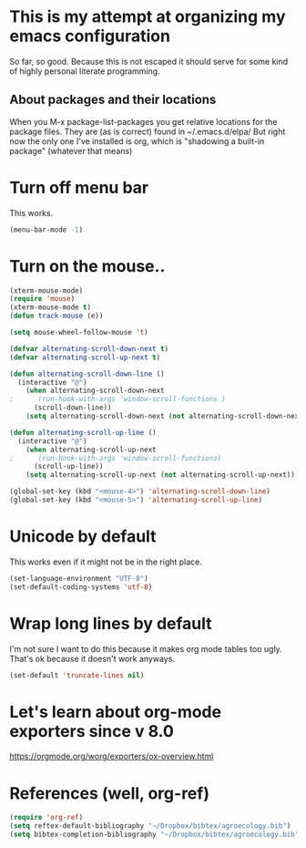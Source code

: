 * This is my attempt at organizing my emacs configuration
So far, so good. Because this is not escaped it should serve for some kind of highly personal literate programming.
** About packages and their locations
When you M-x package-list-packages you get relative locations for the package files.
They are (as is correct) found in ~/.emacs.d/elpa/
But right now the only one I've installed is org, which is "shadowing a built-in package" (whatever that means)

* Turn off menu bar
This works.
#+BEGIN_SRC emacs-lisp
(menu-bar-mode -1)
#+END_SRC

* Turn on the mouse..
#+BEGIN_SRC emacs-lisp
(xterm-mouse-mode)
(require 'mouse)
(xterm-mouse-mode t)
(defun track-mouse (e))

(setq mouse-wheel-follow-mouse 't)

(defvar alternating-scroll-down-next t)
(defvar alternating-scroll-up-next t)

(defun alternating-scroll-down-line ()
  (interactive "@")
    (when alternating-scroll-down-next
;      (run-hook-with-args 'window-scroll-functions )
      (scroll-down-line))
    (setq alternating-scroll-down-next (not alternating-scroll-down-next)))

(defun alternating-scroll-up-line ()
  (interactive "@")
    (when alternating-scroll-up-next
;      (run-hook-with-args 'window-scroll-functions)
      (scroll-up-line))
    (setq alternating-scroll-up-next (not alternating-scroll-up-next)))

(global-set-key (kbd "<mouse-4>") 'alternating-scroll-down-line)
(global-set-key (kbd "<mouse-5>") 'alternating-scroll-up-line)

#+END_SRC

* Unicode by default

This works even if it might not be in the right place. 
#+BEGIN_SRC emacs-lisp
(set-language-environment "UTF-8")
(set-default-coding-systems 'utf-8)
#+END_SRC

* Wrap long lines by default
I'm not sure I want to do this because it makes org mode tables too ugly. That's ok because it doesn't work anyways.
#+BEGIN_SRC emacs-lisp
(set-default 'truncate-lines nil)
#+END_SRC

* Let's learn about org-mode exporters since v 8.0

https://orgmode.org/worg/exporters/ox-overview.html




* References (well, org-ref)
#+BEGIN_SRC emacs-lisp
(require 'org-ref)
(setq reftex-default-bibliography "~/Dropbox/bibtex/agroecology.bib")
(setq bibtex-completion-bibliography "~/Dropbox/bibtex/agroecology.bib")

#+END_SRC

